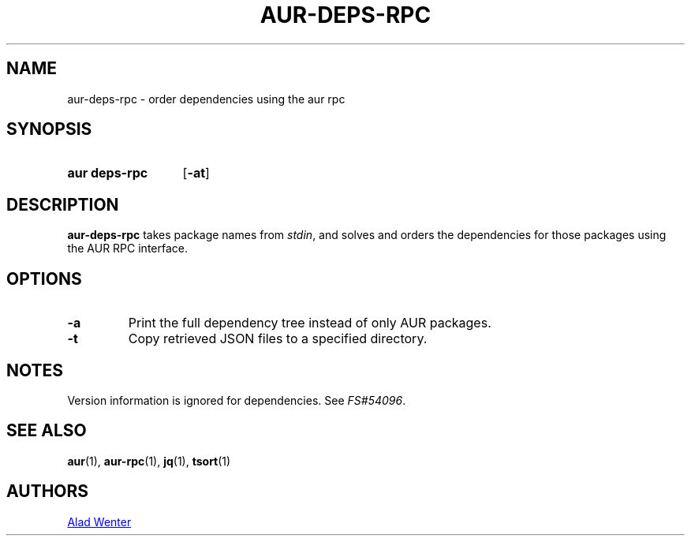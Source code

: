 .TH AUR-DEPS-RPC 1 2018-02-01 AURUTILS
.SH NAME
aur\-deps\-rpc \- order dependencies using the aur rpc

.SH SYNOPSIS
.SY "aur deps\-rpc"
.OP \-at
.YS

.SH DESCRIPTION
\fBaur-deps-rpc\fR takes package names from \fIstdin\fR, and solves
and orders the dependencies for those packages using the AUR RPC
interface.

.SH OPTIONS
.TP
.B \-a
Print the full dependency tree instead of only AUR packages.

.TP
.B \-t
Copy retrieved JSON files to a specified directory.

.SH NOTES
Version information is ignored for dependencies. See \fIFS#54096\fR.

.SH SEE ALSO
.BR aur (1),
.BR aur\-rpc (1),
.BR jq (1),
.BR tsort (1)

.SH AUTHORS
.MT https://github.com/AladW
Alad Wenter
.ME

.\" vim: set textwidth=72:
